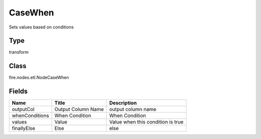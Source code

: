 
CaseWhen
========== 

Sets values based on conditions

Type
---------- 

transform

Class
---------- 

fire.nodes.etl.NodeCaseWhen

Fields
---------- 

+----------------+--------------------+-----------------------------------+
| Name           | Title              | Description                       |
+================+====================+===================================+
| outputCol      | Output Column Name | output column name                |
+----------------+--------------------+-----------------------------------+
| whenConditions | When Condition     | When Condition                    |
+----------------+--------------------+-----------------------------------+
| values         | Value              | Value when this condition is true |
+----------------+--------------------+-----------------------------------+
| finallyElse    | Else               | else                              |
+----------------+--------------------+-----------------------------------+
